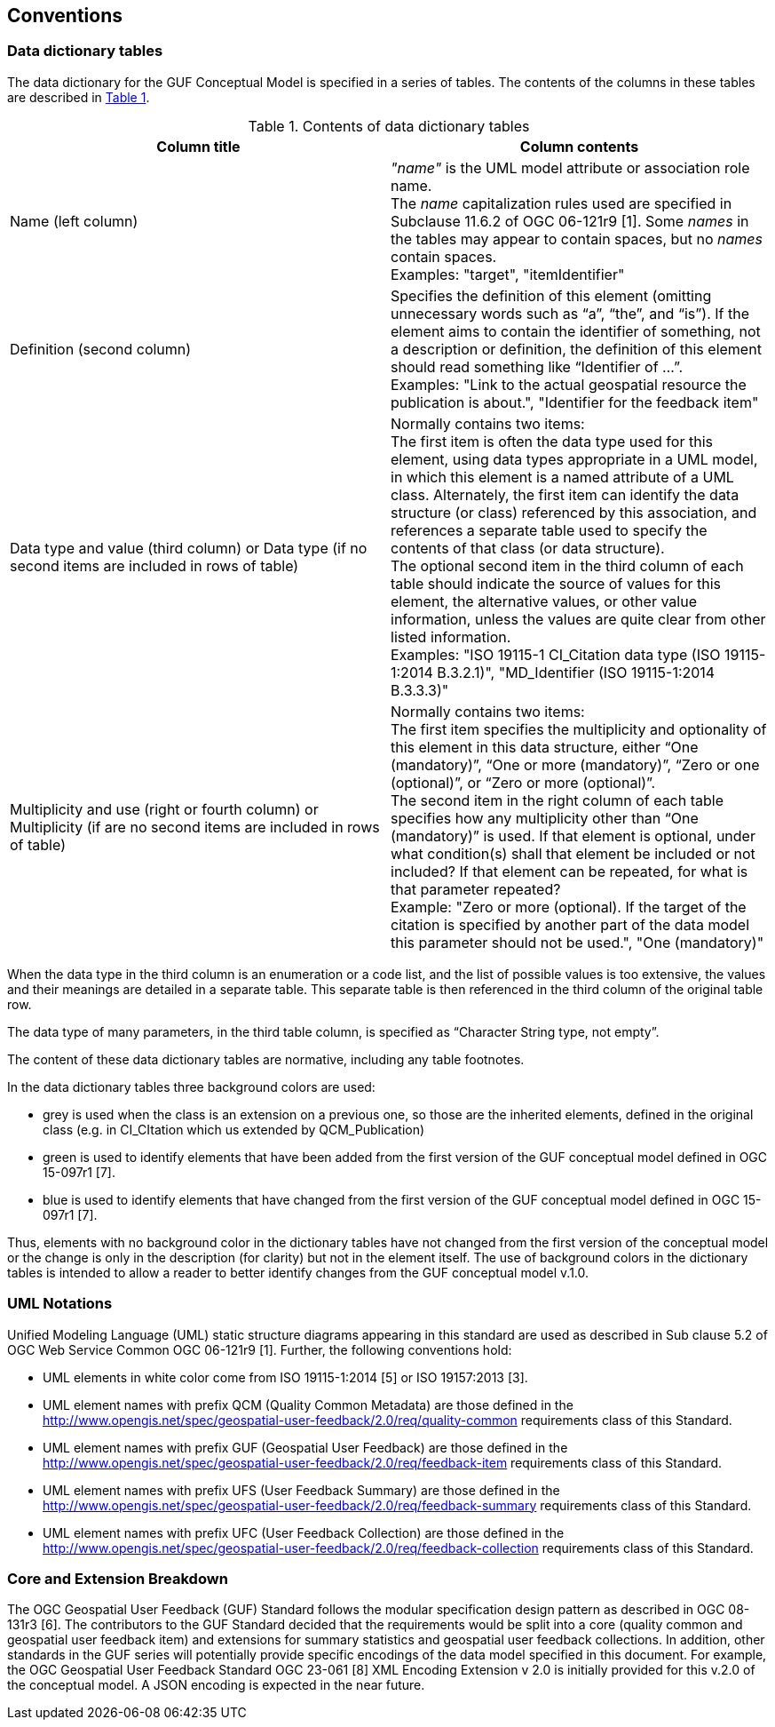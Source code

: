 == Conventions

=== Data dictionary tables

//This sections provides details and examples for any conventions used in the document. Examples of conventions are symbols, abbreviations, use of XML schema, or special notes regarding how to read the document.

//=== Identifiers
//The normative provisions in this standard are denoted by the URI

//`http://www.opengis.net/spec/{standard}/{m.n}`

//All requirements and conformance tests that appear in this document are denoted by partial URIs which are relative to this base.

The data dictionary for the GUF Conceptual Model is specified in a series of tables. The contents of the columns in these tables are described in <<tbl_contents>>.

[#tbl_contents,reftext='{table-caption} {counter:table-num}']
.Contents of data dictionary tables
[width = "100%",options="header"]
|===
|*Column title* | *Column contents* 
|Name 
(left column) |_"name"_ is the UML model attribute or association role name. +
The _name_ capitalization rules used are specified in Subclause 11.6.2 of OGC 06-121r9 [1]. Some _names_ in the tables may appear to contain spaces, but no _names_ contain spaces. + 
Examples: "target", "itemIdentifier"
|Definition 
(second column) | Specifies the definition of this element (omitting unnecessary words such as “a”, “the”, and “is”). If the element aims to contain the identifier of something, not a description or definition, the definition of this element should read something like “Identifier of ...”. +
Examples: "Link to the actual geospatial resource the publication is about.", "Identifier for the feedback item"
| Data type and value (third column) or Data type 
(if
 no second items are included in rows of table)
| Normally contains two items: +
The first item is often the data type used for this element, using data types appropriate in a UML model, in which this element is a named attribute of a UML class. Alternately, the first item can identify the data structure (or class) referenced by this association, and references a separate table used to specify the contents of that class (or data structure). +
The optional second item in the third column of each table should indicate the source of values for this element, the alternative values, or other value information, unless the values are quite clear from other listed information. +
Examples: "ISO 19115-1 CI_Citation data type (ISO 19115-1:2014 B.3.2.1)", "MD_Identifier (ISO 19115-1:2014 B.3.3.3)"
|Multiplicity and use (right or fourth column)
or Multiplicity (if are no second items are included in rows of table) 
|Normally contains two items: +
The first item specifies the multiplicity and optionality of this element in this data structure, either “One (mandatory)”, “One or more (mandatory)”, “Zero or one (optional)”, or “Zero or more (optional)”. +
The second item in the right column of each table specifies how any multiplicity other than “One (mandatory)” is used. If that element is optional, under what condition(s) shall that element be included or not included?  If that element can be repeated, for what is that parameter repeated? +
Example: "Zero or more (optional). If the target of the citation is specified by another part of the data model this parameter should not be used.", "One (mandatory)" 
|===

When the data type in the third column is an enumeration or a code list, and the list of possible values is too extensive, the values and their meanings are detailed in a separate table. This separate table is then referenced in the third column of the original table row.

The data type of many parameters, in the third table column, is specified as “Character String type, not empty”.

The content of these data dictionary tables are normative, including any table footnotes.

In the data dictionary tables three background colors are used:

* grey is used when the class is an extension on a previous one, so those are the inherited elements, defined in the original class (e.g. in CI_CItation which us extended by QCM_Publication)
* green is used to identify elements that have been added from the first version of the GUF conceptual model defined in OGC 15-097r1 [7].
* blue is used to identify elements that have changed from the first version of the GUF conceptual model defined in OGC 15-097r1 [7].

Thus, elements with no background color in the dictionary tables have not changed from the first version of the conceptual model or the change is only in the description (for clarity) but not in the element itself. The use of background colors in the dictionary tables is intended to allow a reader to better identify changes from the GUF conceptual model v.1.0.

=== UML Notations

Unified Modeling Language (UML) static structure diagrams appearing in this standard are used as described in Sub clause 5.2 of OGC Web Service Common OGC 06-121r9 [1]. Further, the following conventions hold:

*	UML elements in white color come from ISO 19115-1:2014 [5] or ISO 19157:2013 [3].
*   UML element names with prefix QCM (Quality Common Metadata) are those defined in the http://www.opengis.net/spec/geospatial-user-feedback/2.0/req/quality-common requirements class of this Standard.
*	UML element names with prefix GUF (Geospatial User Feedback) are those defined in the http://www.opengis.net/spec/geospatial-user-feedback/2.0/req/feedback-item requirements class of this Standard.
*	UML element names with prefix UFS (User Feedback Summary) are those defined in the http://www.opengis.net/spec/geospatial-user-feedback/2.0/req/feedback-summary requirements class of this Standard.
*	UML element names with prefix UFC (User Feedback Collection) are those defined in the http://www.opengis.net/spec/geospatial-user-feedback/2.0/req/feedback-collection requirements class of this Standard.

=== Core and Extension Breakdown

The OGC Geospatial User Feedback (GUF) Standard follows the modular specification design pattern as described in OGC 08-131r3 [6]. The contributors to the GUF Standard decided that the requirements would be split into a core (quality common and geospatial user feedback item) and extensions for summary statistics and geospatial user feedback collections. In addition, other standards in the GUF series will potentially provide specific encodings of the data model specified in this document. For example, the OGC Geospatial User Feedback Standard OGC 23-061 [8] XML Encoding Extension v 2.0 is initially provided for this v.2.0 of the conceptual model. A JSON encoding is expected in the near future.
